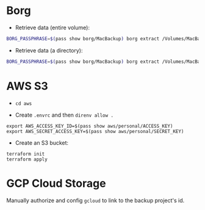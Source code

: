 * Borg
+ Retrieve data (entire volume):

#+begin_src bash
BORG_PASSPHRASE=$(pass show borg/MacBackup) borg extract /Volumes/MacBackup/MacHome::<date>
#+end_src

+ Retrieve data (a directory):

#+begin_src bash
BORG_PASSPHRASE=$(pass show borg/MacBackup) borg extract /Volumes/MacBackup/MacHome::<date> Users/hiepph/Books
#+end_src

* AWS S3

+ =cd aws=

+ Create =.envrc= and then =direnv allow .=

#+begin_src
export AWS_ACCESS_KEY_ID=$(pass show aws/personal/ACCESS_KEY)
export AWS_SECRET_ACCESS_KEY=$(pass show aws/personal/SECRET_KEY)
#+end_src

+ Create an S3 bucket:

#+begin_src
terraform init
terraform apply
#+end_src

* GCP Cloud Storage

Manually authorize and config =gcloud= to link to the backup project's id.
